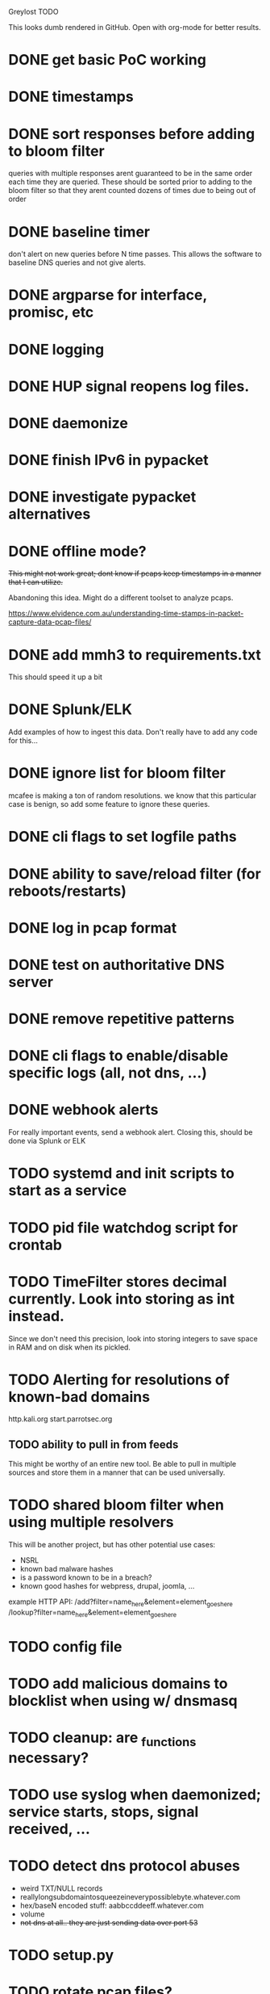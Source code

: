 Greylost TODO

This looks dumb rendered in GitHub. Open with org-mode for better
results.

* DONE get basic PoC working
  CLOSED: [2019-11-24 Sun 19:51]
* DONE timestamps
  CLOSED: [2019-11-26 Tue 08:04]
* DONE sort responses before adding to bloom filter
  CLOSED: [2019-11-26 Tue 15:26]
queries with multiple responses arent guaranteed to be in the same
order each time they are queried. These should be sorted prior to
adding to the bloom filter so that they arent counted dozens of times
due to being out of order
* DONE baseline timer
  CLOSED: [2019-11-27 Wed 14:49]
don't alert on new queries before N time passes. This allows the
software to baseline DNS queries and not give alerts.
* DONE argparse for interface, promisc, etc
  CLOSED: [2019-11-28 Thu 15:28]

* DONE logging
  CLOSED: [2019-11-28 Thu 19:54]
* DONE HUP signal reopens log files.
  CLOSED: [2019-11-28 Thu 22:03]
* DONE daemonize
  CLOSED: [2019-11-29 Fri 09:31]
* DONE finish IPv6 in pypacket
  CLOSED: [2019-11-29 Fri 22:12]
* DONE investigate pypacket alternatives
  CLOSED: [2019-11-29 Fri 22:12]
* DONE offline mode?
  CLOSED: [2019-12-08 Sun 09:25]
+This might not work great; dont know if pcaps keep timestamps in a
manner that I can utilize.+

Abandoning this idea. Might do a different toolset to analyze pcaps.

https://www.elvidence.com.au/understanding-time-stamps-in-packet-capture-data-pcap-files/
* DONE add mmh3 to requirements.txt
  CLOSED: [2019-12-08 Sun 10:24]
This should speed it up a bit
* DONE Splunk/ELK
  CLOSED: [2019-12-08 Sun 11:43]
Add examples of how to ingest this data. Don't really have to add any
code for this...
* DONE ignore list for bloom filter
  CLOSED: [2019-12-11 Wed 10:08]
mcafee is making a ton of random resolutions. we know that this
particular case is benign, so add some feature to ignore these
queries.
* DONE cli flags to set logfile paths
  CLOSED: [2019-12-12 Thu 07:30]
* DONE ability to save/reload filter (for reboots/restarts)
  CLOSED: [2019-12-12 Thu 14:05]
* DONE log in pcap format
  CLOSED: [2019-12-12 Thu 14:19]
* DONE test on authoritative DNS server
  CLOSED: [2019-12-12 Thu 14:19]
* DONE remove repetitive patterns
  CLOSED: [2019-12-12 Thu 22:35]
* DONE cli flags to enable/disable specific logs (all, not dns, ...)
  CLOSED: [2019-12-13 Fri 08:58]
* DONE webhook alerts
  CLOSED: [2019-12-13 Fri 09:09]
For really important events, send a webhook alert.
Closing this, should be done via Splunk or ELK
* TODO systemd and init scripts to start as a service
* TODO pid file watchdog script for crontab
* TODO TimeFilter stores decimal currently. Look into storing as int instead.
Since we don't need this precision, look into storing integers to save
space in RAM and on disk when its pickled.
* TODO Alerting for resolutions of known-bad domains

http.kali.org
start.parrotsec.org

** TODO ability to pull in from feeds
This might be worthy of an entire new tool. Be able to pull in
multiple sources and store them in a manner that can be used
universally.
* TODO shared bloom filter when using multiple resolvers
This will be another project, but has other potential use cases:
 - NSRL
 - known bad malware hashes
 - is a password known to be in a breach?
 - known good hashes for webpress, drupal, joomla, ...


example HTTP API:
/add?filter=name_here&element=element_goes_here
/lookup?filter=name_here&element=element_goes_here

* TODO config file
* TODO add malicious domains to blocklist when using w/ dnsmasq
* TODO cleanup: are _functions necessary?
* TODO use syslog when daemonized; service starts, stops, signal received, ...
* TODO detect dns protocol abuses
- weird TXT/NULL records
- reallylongsubdomaintosqueezeineverypossiblebyte.whatever.com
- hex/baseN encoded stuff: aabbccddeeff.whatever.com
- volume
- +not dns at all.. they are just sending data over port 53+
* TODO setup.py
* TODO rotate pcap files?
* TODO log to socket
Splunk and ELK can receive input from a TCP or UDP socket. Add an
option to ship logs in this manner. This may be useful when operating
as a sensor with limited resources.

Nice to have:
 - encryption
 - compression
 - maintain integrity if networking fails
* TODO handle out of memory issues gracefully
Currently if there's not enough RAM, it throws a memory error and
crashes. Catch these exceptions and be able to calculate how much RAM
a filter at a given size will require.
* TODO interactive mode
** TODO command prompt w/ readline and whatnot.
** TODO ability to toggle settings.
** TODO ability to query/add elements to ignore/malware lists
** TODO highlight output
